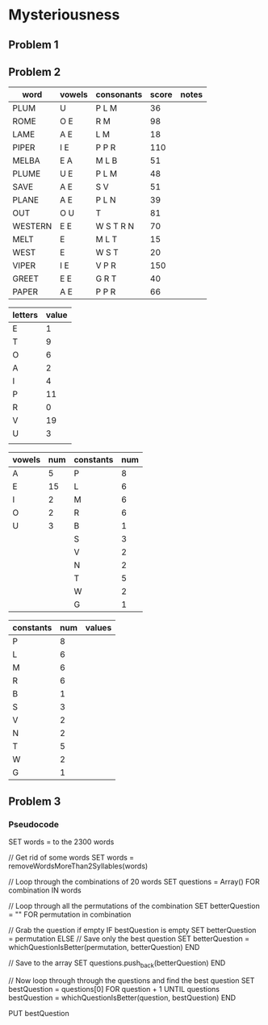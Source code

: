 #+PROJECT Mysteriousness -*- mode: org -*-
#+TITLE Mysteriousness
#+AUTHOR Samuel Hibbard
#+DATE 2015-09-21 Mon

* Mysteriousness
** Problem 1


** Problem 2
   
   | word    | vowels | consonants | score | notes |
   |---------+--------+------------+-------+-------|
   | PLUM    | U      | P L M      |    36 |       |
   | ROME    | O E    | R M        |    98 |       |
   | LAME    | A E    | L M        |    18 |       |
   | PIPER   | I E    | P P R      |   110 |       |
   | MELBA   | E A    | M L B      |    51 |       |
   | PLUME   | U E    | P L M      |    48 |       |
   | SAVE    | A E    | S V        |    51 |       |
   | PLANE   | A E    | P L N      |    39 |       |
   | OUT     | O U    | T          |    81 |       |
   | WESTERN | E E    | W S T R N  |    70 |       |
   | MELT    | E      | M L T      |    15 |       |
   | WEST    | E      | W S T      |    20 |       |
   | VIPER   | I E    | V P R      |   150 |       |
   | GREET   | E E    | G R T      |    40 |       |
   | PAPER   | A E    | P P R      |    66 |       |

   | letters | value |
   |---------+-------|
   | E       |     1 |
   | T       |     9 |
   | O       |     6 |
   | A       |     2 |
   | I       |     4 |
   | P       |    11 |
   | R       |     0 |
   | V       |    19 |
   | U       |     3 |
   |         |       |

   | vowels | num | constants | num |
   |--------+-----+-----------+-----|
   | A      |   5 | P         |   8 |
   | E      |  15 | L         |   6 |
   | I      |   2 | M         |   6 |
   | O      |   2 | R         |   6 |
   | U      |   3 | B         |   1 |
   |        |     | S         |   3 |
   |        |     | V         |   2 |
   |        |     | N         |   2 |
   |        |     | T         |   5 |
   |        |     | W         |   2 |
   |        |     | G         |   1 |

   | constants | num | values |
   |-----------+-----+--------|
   | P         |   8 |        |
   | L         |   6 |        |
   | M         |   6 |        |
   | R         |   6 |        |
   | B         |   1 |        |
   | S         |   3 |        |
   | V         |   2 |        |
   | N         |   2 |        |
   | T         |   5 |        |
   | W         |   2 |        |
   | G         |   1 |        |


** Problem 3
*** Pseudocode
SET words = to the 2300 words

// Get rid of some words
SET words = removeWordsMoreThan2Syllables(words)

// Loop through the combinations of 20 words
SET questions = Array()
FOR combination IN words

  // Loop through all the permutations of the combination
  SET betterQuestion = ""
  FOR permutation in combination

     // Grab the question if empty
     IF bestQuestion is empty
        SET betterQuestion = permutation
     ELSE
        // Save only the best question
        SET betterQuestion = whichQuestionIsBetter(permutation, betterQuestion)
  END
  
  // Save to the array
  SET questions.push_back(betterQuestion)
END

// Now loop through through the questions and find the best question
SET bestQuestion = questions[0]
FOR question + 1 UNTIL questions
  bestQuestion = whichQuestionIsBetter(question, bestQuestion)
END

PUT bestQuestion
